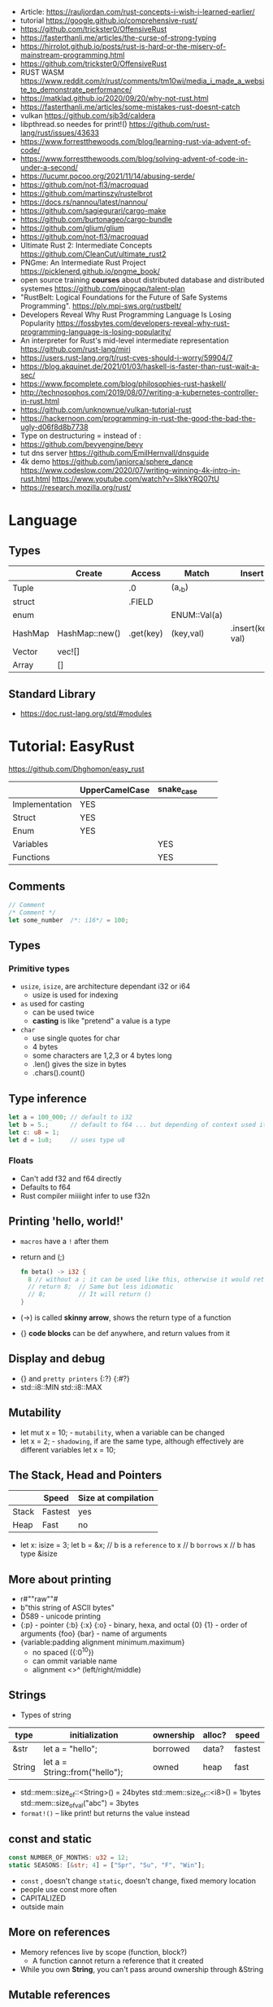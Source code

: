 - Article: https://rauljordan.com/rust-concepts-i-wish-i-learned-earlier/
- tutorial https://google.github.io/comprehensive-rust/
- https://github.com/trickster0/OffensiveRust
- https://fasterthanli.me/articles/the-curse-of-strong-typing
- https://hirrolot.github.io/posts/rust-is-hard-or-the-misery-of-mainstream-programming.html
- https://github.com/trickster0/OffensiveRust
- RUST WASM https://www.reddit.com/r/rust/comments/tm10wi/media_i_made_a_website_to_demonstrate_performance/
- https://matklad.github.io/2020/09/20/why-not-rust.html
- https://fasterthanli.me/articles/some-mistakes-rust-doesnt-catch
- vulkan https://github.com/sjb3d/caldera
- libpthread.so needes for print!() https://github.com/rust-lang/rust/issues/43633
- https://www.forrestthewoods.com/blog/learning-rust-via-advent-of-code/
- https://www.forrestthewoods.com/blog/solving-advent-of-code-in-under-a-second/
- https://lucumr.pocoo.org/2021/11/14/abusing-serde/
- https://github.com/not-fl3/macroquad
- https://github.com/martinszy/rustelbrot
- https://docs.rs/nannou/latest/nannou/
- https://github.com/sagiegurari/cargo-make
- https://github.com/burtonageo/cargo-bundle
- https://github.com/glium/glium
- https://github.com/not-fl3/macroquad
- Ultimate Rust 2: Intermediate Concepts
  https://github.com/CleanCut/ultimate_rust2
- PNGme: An Intermediate Rust Project
  https://picklenerd.github.io/pngme_book/
- open source training *courses* about distributed database and distributed systemes
  https://github.com/pingcap/talent-plan
- "RustBelt: Logical Foundations for the Future of Safe Systems Programming".
  https://plv.mpi-sws.org/rustbelt/
- Developers Reveal Why Rust Programming Language Is Losing Popularity
  https://fossbytes.com/developers-reveal-why-rust-programming-language-is-losing-popularity/
- An interpreter for Rust's mid-level intermediate representation
  https://github.com/rust-lang/miri
- https://users.rust-lang.org/t/rust-cves-should-i-worry/59904/7
- https://blog.akquinet.de/2021/01/03/haskell-is-faster-than-rust-wait-a-sec/
- https://www.fpcomplete.com/blog/philosophies-rust-haskell/
- http://technosophos.com/2019/08/07/writing-a-kubernetes-controller-in-rust.html
- https://github.com/unknownue/vulkan-tutorial-rust
- https://hackernoon.com/programming-in-rust-the-good-the-bad-the-ugly-d06f8d8b7738
- Type on destructuring = instead of :
- https://github.com/bevyengine/bevy
- tut dns server https://github.com/EmilHernvall/dnsguide
- 4k demo https://github.com/janiorca/sphere_dance
  https://www.codeslow.com/2020/07/writing-winning-4k-intro-in-rust.html
  https://www.youtube.com/watch?v=SIkkYRQ07tU
- https://research.mozilla.org/rust/
* Language
** Types
|---------+----------------+-----------+--------------+-------------------|
|         | Create         | Access    | Match        | Insert            |
|---------+----------------+-----------+--------------+-------------------|
| Tuple   |                | .0        | (a,_b)       |                   |
| struct  |                | .FIELD    |              |                   |
| enum    |                |           | ENUM::Val(a) |                   |
| HashMap | HashMap::new() | .get(key) | (key,val)    | .insert(key, val) |
| Vector  | vec![]         |           |              |                   |
| Array   | []             |           |              |                   |
|---------+----------------+-----------+--------------+-------------------|
** Standard Library
- https://doc.rust-lang.org/std/#modules
* Tutorial: EasyRust
  https://github.com/Dhghomon/easy_rust

|                | UpperCamelCase | snake_case |   |   |
|----------------+----------------+------------+---+---|
| Implementation | YES            |            |   |   |
| Struct         | YES            |            |   |   |
| Enum           | YES            |            |   |   |
| Variables      |                | YES        |   |   |
| Functions      |                | YES        |   |   |
** Comments
#+begin_src rust
// Comment
/* Comment */
let some_number  /*: i16*/ = 100;
#+end_src
** Types
*** Primitive types
- ~usize~, ~isize~, are architecture dependant i32 or i64
  - usize is used for indexing
- ~as~ used for casting
  - can be used twice
  - *casting* is like "pretend" a value is a type
- ~char~
  - use single quotes for char
  - 4 bytes
  - some characters are 1,2,3 or 4 bytes long
  - .len() gives the size in bytes
  - .chars().count()
** Type inference
#+begin_src rust
let a = 100_000; // default to i32
let b = 5.;      // default to f64 ... but depending of context used it might choose f32...
let c: u8 = 1;
let d = 1u8;     // uses type u8
#+end_src
*** Floats
- Can't add f32 and f64 directly
- Defaults to f64
- Rust compiler miiiight infer to use f32n
** Printing 'hello, world!'
- ~macros~ have a ~!~ after them
- return and (;)
  #+begin_src rust
  fn beta() -> i32 {
    8 // without a ; it can be used like this, otherwise it would return ()
    // return 8;  // Same but less idiomatic
    // 8;         // It will return ()
  }
  #+end_src
- (->) is called *skinny arrow*, shows the return type of a function
- {} *code blocks* can be def anywhere, and return values from it
** Display and debug
- {} and ~pretty printers~ {:?} {:#?}
- std::i8::MIN
  std::i8::MAX
** Mutability
- let mut x = 10; - ~mutability~, when a variable can be changed
- let x = 2;      - ~shadowing~, if are the same type, although effectively are different variables
  let x = 10;
** The Stack, Head and Pointers
|       | Speed   | Size at compilation |
|-------+---------+---------------------|
| Stack | Fastest | yes                 |
| Heap  | Fast    | no                  |
|-------+---------+---------------------|
- let x: isize = 3;
  let b = &x; // b is a ~reference~ to x
              // b ~borrows~ x
              // b has type &isize
** More about printing
- r#""raw"\tlines\n"#
- b"this string of ASCII bytes"
- \u{D589} - unicode printing
- {:p}           - pointer
  {:b} {:x} {:o} - binary, hexa, and octal
  {0} {1}        - order of arguments
  {foo} {bar}    - name of arguments
- {variable:padding alignment minimum.maximum}
  - no spaced ({:0^10})
  - can ommit variable name
  - alignment <>^ (left/right/middle)
** Strings
- Types of string
| type   | initialization                 | ownership | alloc? | speed   |
|--------+--------------------------------+-----------+--------+---------|
| &str   | let a = "hello";               | borrowed  | data?  | fastest |
| String | let a = String::from("hello"); | owned     | heap   | fast    |
|--------+--------------------------------+-----------+--------+---------|
- std::mem::size_of::<String>() = 24bytes
  std::mem::size_of::<i8>()     =  1bytes
  std::mem::size_of_val("abc")  =  3bytes
- ~format!()~ -- like print! but returns the value instead
** const and static
#+begin_src rust
const NUMBER_OF_MONTHS: u32 = 12;
static SEASONS: [&str; 4] = ["Spr", "Su", "F", "Win"];
#+end_src
- ~const~ , doesn't change
  ~static~, doesn't change, fixed memory location
- people use const more often
- CAPITALIZED
- outside main
** More on references
- Memory refences live by scope (function, block?)
  - A function cannot return a reference that it created
- While you own *String*, you can't pass around ownership through &String
** Mutable references
- (*) ~dereferencing~ ("I dont't want the value...I want the value behind")
- &mut instead of &
  - defined both on referee and reference
- many immutable references allowed
  1    mutable reference allowed
- Cannot interwine mutable and immutable reference usages
#+begin_src rust
fn main() {
    let mut my_number = 8;
    let num_ref = &mut my_number; // is a mutable reference to an TYPE
    *num_ref += 10;
}
#+end_src
*** Shadowing Again
** Giving references to functions
- ~A value can only have one owner~
- Without passing a reference to a function, we pass the ownership along the value.
  - We don't get that back
  - Once we lost the ownership we can't use it or pass it back
  - If the new owner dies (exits) the data is *destroyed*
- A mutable reference, can be modified ofc
- A mutable value    , takes the ownership AND can modify it
** Copy types
- integers, floats, booleans and char
  - always passed a copy to a function (no ownership)
  - stack allocated
- String implements the trait ~Clone~
  - .clone()
  - effectively creates a copy of the String
  - using &String is preffered
- un-initialized variables
  - when we assign it on a sub block of code
** Collection Types
| Type   | init                     | signature   | access | size    | Types     |
|--------+--------------------------+-------------+--------+---------+-----------|
| array  | [1,2] ["A";10]           | [TYPE;SIZE] | a[0]   | fixed   | uniform   |
| vector | Vec::new() .push()       | Vec<TYPE>   | v[0]   | dynamic | uniform   |
|        | Vec<String> = Vec::new() |             |        |         |           |
|        | vec![1,2]                |             |        |         |           |
|        | Vec<_> = [1,2].into()    |             |        |         |           |
| tuples |                          | (T1, T2)    | t.0    | fixed?  | different |
- tuple, an empty one is () and means nothing
       , is used for ~destructuring
- vectors have a ~capacity~, automatically doubled when needed
  - let mut avector = Vec::with_capacity(100)
- array/vector slicing &a[1..2]
               has exclusive index slicing
** DONE Control flow
- both must return the same type
- if
  else if
  else
- match
  - mandatory to cover all, "else" with _
  - each line is called *arm*
    - => separate match and action
    - ,  comma between each line
    - ;  semicolon after the braces to return a value
  - support for guards (if)
  - support tuples, creating it on the argument or on the matches
  - @ can be used to name the match
** DONE Structs
#+begin_src rust
struct AUnit;         // "unit struct"
struct ATuple(i8,i8); // "tuple struct" or "unnamed struct"
struct ANamed {       // "named struct"
    size: u32,
    color: ATuple,
} // DO NOT add a semicolon after, "there is whole block of code after it"
#+end_src
** Enums
- let a = ThingsInsky::Sun; // Assign a *variant*
- each member gets a number from 0 to 10
  - can be given different numbers
#+begin_src rust
enum ThingsInSky {
    Sun,
    Stars,
}
enum ThingsInSky {
    Sun = 10,
    Stars = 100,
}
#+end_src
- can add content to each
#+begin_src rust
enum ThingsInSky {
    Sun(String),
    Stars(String),
}
let b = ThingsInSky::Stars("I can see the Sky");
#+end_src
- can destructure (on a match), the content of the enum
- can import (with ~use ENUMNAME::*~) the enum
  (in a function) to avoid writing the ENUMNAME
- each member can have different types
  - can be (mis?)used to return different types, while being that enum
** DONE Loops
- loop {break}
  loop {break RETURNVALUE;}
  'named_loop: loop {break 'named_loop}
- while 1==1 {}
- for n in 1..3 {}
** DONE Implementing (on) structs and enums
- impl
- #[] are attributes
- Methods
  - Regular: take &self(or &mut self), use .methoname() to call them
  - Associated/Static: do NOT take &self, use ::methodname() to cal them
- ~Self~ and ~self~ can be replaced with the literal StructName
   fn new() -> Self
   fn new() -> Animal
   fn change(&mut self)
   fn change(&mut Animal)
   fn change(&self)
   fn change(&Animal)
   #+begin_src rust
   #[derive(Debug)]
   struct Animal {
       age: u8,
       animal_type: AnimalType,
   }
   #[derive(Debug)]
   enum AnimalType {
       Cat,
       Dog,
   }
   impl Animal {
      new() -> Self {
          Self {
            age: 10,
            animal_type: AnimalType::Cat,
          }
      }
   }
   #+end_src
** DONE Destructuring
- a Struct can be destructure on a let
** DONE References and the dot operator
- ~*~ dereferencing happens automatically with the ~.~ operator in struct fields
  - from &i32 to i32
** DONE Generics
- We can make a function to take any type. Usually name T.
  #+begin_src rust
  fn afunction<T>(name: T) -> T {
     T
  }
  #+end_src
- We can also ensure certain traits on it.
  #+begin_src rust
  use std::fmt::Debug;
  fn afunction<T: Debug>(name: T) -> T {
     T
  }
  #+end_src
- We can have multiple types for multiple arguments, with different traits
   #+begin_src rust
   use std::fmt::Display;
   use std::cmp::PartialOrd;
   fn afunction<T: Display, U: Display + PartialOrd>(name: T, num_1: U) -> T {
      T
   }
   // Alternative format
   fn afunction<T,U>(name: T, num_1: U)
   where
       T: Display,
       U: Display + PartialOrd,
   {
       println!("WHAAAT")
   }
   #+end_src
** DONE Option and Result
- Make rust code safer
- ~Panic~ means that the program stopped before a problem happened.
  And the stack has been unwinded.
- ~.unwrap()~ returns the T of Some(T) or panics if None
- ~if let~ do something if matches
  ~while let~ loop while it matches
*** Option<T>
- Internal shape of Option
  #+begin_src rust
  enum Option<T> {
     None,
     Some(T),
  }
  #+end_src
- can use match to destructure with Some(_)
- .is_some()
  .is_none()
*** Result<T,E>
#+begin_src rust
enum Result<T, E> {
    Ok(T),
    Err(E),
}
#+end_src
- .is_ok(), Result<> to a bool
  .is_err()
** DONE Other Collections
   https://doc.rust-lang.org/beta/std/collections/
- all under
  use std::collections::
*** HashMap<T,T> (and BTreeMap)
- .entry() returns an *enum* called *Entry*
#+begin_src rust
enum Entry<K,V> {
    Occupied(OccupiedEntry<K,V>),
    Vacant(VacantEntry<K,V>),
}
#+end_src
- .or_insert(VALUE) inserts it if the Entry is Vacant,
   otherwise returns a *mut* of the entry
*** HashSet
- A HashMap with ONLY keys
- Used to check the existence of a key on a group.
*** BinaryHeap<T>
- .pop()
- A mostly unsorted collection where the front always has the bigger value
  - works with tuples
- Use case: priority queue
*** VecDeque
- A vector that is fast/good for removing things from both sides
- .pop_front() .pop_back()
  .push_front()
** DONE The ? Operator
- Unwraps if *Ok* otherwise, returns *Error* and ends (function)
- .expect() - instead of using a lot of .unwrap() to explain the error
- .unwrap_or() - to provide a default when a normal unwrap fails
- panic!()
  assert!()
  assert_eq!()
  assert_ne!()
** DONE Traits
- Traits about what a struct *can do*
- Once defined a *trait* you can *impl* for a type
  - On the *impl* you can redefine the default implementation
    - You cannot redefine with a new signature
- use std::fmt;
  impl fmt::Display for T {...}
- ~Trait bounds~, where neither the trait or the impl have method
  instead traits are used as *restrictions* for regular functions
- ~From<T>~
  #+begin_src rust
    use std::convert::From
    impl From<T> for S {
      fn from (a: T) -> Self {
          Self { a }
      }
    }
  #+end_src
- ~AsRef~
  - We can use the trait Asref<str> + Display to accept both &str and String on a function
** DONE Chaining methods
- aka functional style
- let new_vec = (1..=10).collect::<Vec<i32>>()
  OR
  let new_vec: Vec<i32> = (1..=10).collect()
- .into_iter()
  .skip()
  .take()
  .collect()
** DONE Iterators
- .iter()      - iterator of references
  .iter_mut()  - iterator of mutable references (a for loop for example)
  .into_iter() - iterator of values (not references) as a result it destroys the values (ownage)
- .map()       - iters over each element and pass it on
  .for_each()  - iters over each element
- An iterator in the backend are calling .next(), which gives an *Option*
- ~Associated Type~ means "a type that goes together"
    they might be required to define for impl (?)
  #+begin_src rust
  // Item is the Assoc. Type
  impl Iterator for T {
    type Item = S;
    fn next(&mut self) -> Option<i32> {
    }
  }
   #+end_src
** DONE Closures (and iterators)
- aka lambdas
- no argument:   ||       println!("This is a closure");
  typed arg:     |x: i32| println!("{}", x);
  unused arg:    |_|      println!("I dont use the argument")
  multiple line: ||       {}
- normal call: my_closure();
- *closures* vs *anonymous functions*: wheter ~||~ encloses external vars or not
  the later gets compiled to the same of a regular function
- Take a closure: .unwrap_or_else() .map() .for_each()
*** Iterators
- Iterators are ~lazy~, you have to collect() them to process them
  #+begin_src rust
  num_vec         //                Vec<i32>
    .iter()       //               Iter<i32>
    .enumerate()  //     Enumerate<Iter<i32>>
    .map()        // Map<Enumerate<Iter<i32>>>
  #+end_src
- There are times where *the type* of collect is NOT needed so these are the same:
  .collect::<HashMap<i32, &str>>();
  .collect::<HashMap<_, _>>();
  .collect();
|--------------------+----------------------------------------|
| .enumerate()       | vec![10,20,30] -> (0,10),(1,20),(2,30) |
| .char_indices()    | for strings                            |
| .match_indices()   | for strings, find substring            |
|--------------------+----------------------------------------|
| .filter()          | takes closure, returns bool            |
| .filter_map()      | takes closure, returns Option          |
|--------------------+----------------------------------------|
| .unwrap()          | Option<> to value if Some or panic!()  |
| .ok()              | Result<> into Option<>                 |
| .ok_or()           | Option<> into Result<>                 |
| .ok_or_else()      | Option<> into Result<>                 |
| .parse::<T>().ok() |                                        |
| .and_then()        | Option<> into Option<>, "safe" unwrap  |
| .and()             | ?????                                  |
| .any()             | Take a boolean closure                 |
| .all()             | Take a boolean closure                 |
|--------------------+----------------------------------------|
| .find()            | return and Option<>                    |
| .position()        | return and Option<>                    |
|--------------------+----------------------------------------|
| .rev()             | iterator inversed                      |
| .skip()            |                                        |
| .take()            |                                        |
|--------------------+----------------------------------------|
| .fold()            |                                        |
| .sum()             |                                        |
|--------------------+----------------------------------------|
| .cycle()           | makes and infinite iterator            |
| .chars()           | makes and iterator from a string       |
| .peekable()        | a .next() .peek() able iterator        |
|--------------------+----------------------------------------|
| .take_while()      |                                        |
| .skip_while()      |                                        |
| .map_whilte()      |                                        |
| .cloned()          | reference into value                   |
| .by_ref()          | reference into iterator                |
| .chunks()          |                                        |
| .windows()         |                                        |
** DONE The dbg! macro and .inspect
- dbg!() can print variables OR expressions
- .inspect() is like map (!?)
** DONE Types of &str
- Literals: they last the whole program, are ~&'static str~
- Borrowed: a String being referenced (&)
** DONE Lifetimes
- Can be provided on a struct or a field, as a requirement
  struct Name<'a> {
    name: &'a str,
  }
- &'static - if lives for the whole program
  &'a      - if lives as long as
  &'_      - anonymous lifetime, used by impl <'_>
             to indicate that a reference is being used
- avoid lifetimes by staying with "owned types", "cloning"m
- avoid &str in favor or String on structs
** DONE Interior Mutability
|                    | Define     | New               | Set                          |
|--------------------+------------+-------------------+------------------------------|
| std::cell::Cell    | Cell<T>    | Cell::new(VAL)    | .set(VAL)                    |
| std::cell::RefCell | RefCell<T> | RefCell::new(VAL) | .replace(VAL)                |
|                    |            |                   | .replace_with(CLOSURE)       |
| std::sync::Mutex   |            | Mutex::new(VAL)   | *mutex.lock().unwrap() = VAL |
| std::sync::RwLock  |            | RwLock::new(VAL)  | .write().unwrap();           |
|                    |            |                   | *writer = VAL;               |
*** RefCell
- .borrow()
  .borrow_mut()
- Checks borrows at *runtime* not compilation time
- Borrowing:
  1) Many borrows are fine
  2) 1 Mutable borrows is fine
  3) mutable AND immutable are not fine
*** Mutex (Mutual Exclusion)
- .try_lock()
- chan = mutex.lock().unwrap();
  *chan = VAL;
- Locks lasts until the scope is finished
- Unlock manually
  std::mem::drop(mutex_changer)
*** RwLock
- .try_read() .try_write()
- Unlock with std::mem::drop
- Adquires writers/readers same as RefCell
- .read().unwrap()
  let mut writer = .write().unwrap(); *writer = VAL; drop(writer);
** Cow (Clone On Write)
** DONE Type Aliases
- It does NOT create a new type.
  #+begin_src rust
  type CharacterVec = Vec<char>;
  use std::iter::{Take, Skip};
  use std::slice::Iter;
  type SkipFourTakeFive<'a> = Take<Skip<Iter<'a, char>>>
  #+end_src
- If you want the type to be *seen* by the compiler...
  An accepted hack is wrap it on a struct.
- Can use *as* to alias an import
** DONE The todo! macro
- same as ~unimplemented!()~
- Put it inside some function implementation, to silence compiler
** DONE Rc (Reference Counter)
use std::rc::Rc
Rc<T>
Rc::new(t)
Rc::clone(&t) or just t.clone()
Rc::strong_count(&t)
- Reminder: a variable can only have ONE owner
- With *Rc*, a variable can have more then 1(one) owner
- When you CANNOT .clone()
  - Too much data
  - Is inside a struct that can't be clone
- Weak references??!?!?!??!?!?! TODO
** DONE Multiple threads
- std::thread::spawn() -> JoinHandle<T>
  - we can .join() the JoinHandle to wait for the thread to finish
- Closures, by what type of argument they take...
  | FnOnce | the whole value     |
  | FnMut  | a mutable reference |
  | Fn     | a reference         |
- To use an external value in a closure, even by reference. We need to *move||* the closure.
  Since the variable can, for example die before the closure ends.
** DONE Closures in functions (...arguments)
- A closure is always a generic because every time it is a different type
  - We still need to define the "closure type" and what returns.
** DONE impl Trait
- Almost the same as *generics*
- Used in function arguments,
  Instead of:
    fn function<T: Display>(one: T)
  Is:
    fn function(T: impl std::fmt::Display)
- Or in return values, let us return closures (because their function signature are traits)
    fn function() -> impl FnMut(T1) -> T2
** DONE Arc (Atomic Reference Counter)
use std::sync::Arc
Arc<Mutex<T>>
Arc::new(Mutex::new(0))
Arc::clone()
- If you want a *Rc* for a thread, you need this
  - wrapping a *Mutex*
  - cloned
  - *move ||* it into the thread
- Tip: make a constructor
** DONE Channels
std::sync::mpsc || mpsc = Multiple Producer, Single Consumer
fn channel<T>() -> (Sender<T>, Receiver<T>)
.send(T) -> Result<(),SendError<i32>>
.recv()  -> Result<i32, RecvError>
.clone()
.try_recv()
- Can clone it and send/move it to other threads (like Arc)
** Reading Rust documentation
** DONE Attributes #[]
#[] is for the next line
#![] is for the whole file
#[allow(dead_code)]
#[allow(unused_variables)]
#[derive(Trait)]
#[cfg(test)]
#[cfg(target_os = "windows")]
#![no_std]
https://doc.rust-lang.org/reference/attributes.html
** DONE Box
- Box<T>, wraps a type
- Box::new(), creates the Box<T> instance
- AKA ~smart pointer~
  - Can use * operator with Box, just like with an &
  - *heap* stored, instead of the *stack*
- Has not Copy, you need to .clone() it
- Can be used to create *recursive structs* not allowed by default
** DONE Box around traits
- Box can be used to return Traits from functions
  Otherwise the compiler won't allow return something of size unknown.
  JustATrait
  to
  Box<dyn JustATrait>
- Seen often as
  Box<dyn Error>
- Creating an Error
#+begin_src rust
use std::error::Error;
use std::fmt;

#[derive(Debug)]
struct ErrorOne
impl Error for ErrorOne{} // ONE
impl fmt::Display for ErrorOne { // TWO
    fn fmt(&self, f: &mut fmt::Formatter) -> fmt::Result {
        write!(f, "You got the first error!")
    }
}
fn returns_errors(input: u8) -> Result<String, Box<dyn Error>> {
    Err(Box::new(ErrorOne))
}
#+end_src
** DONE Default and the builder pattern
- impl Default for T {
     fn default() -> Self
  }
- let char = T::default();
- The so called *builder pattern* comes into picture with methods that take ownership
  impl Character {
      fn name(mut self, name: &str) -> Self {
          self.name = name.to_string();
          self
      }
  }
  Which can be called like
  let char = T::default().name("WILLY");
- Sanity validations can happen on a method, that is called last on the creation.
  By creating a boolean field on the struct and
    - TRUE on new() and build()
    - FALSE on any other builder method
  fn build(mut self) -> Result<Character, String>
** DONE Deref and DerefMut
- We can implement it for our struct, called "smart pointer"
  - In fact, only limit it to that use case
*** std::ops::Deref
Deref is a Trait that allows you to use *
 - implement deref()
   #+begin_src rust
   use std::ops::Deref;
   struct HoldsANumber(u8);
   impl Deref for HoldsANumber {
       type Target = u8;
       fn deref(&self) -> &Self::Target {
         &self.0
       }
   }
   #+end_src
 - We can also access the methods of:
   - the deferenced struct, without actually dereferencing
   - new methods you define for the struct
*** std::ops::DerefMut
DerefMut, allows to modify with *
  - requires to have implemented Deref
#+begin_src rust
impl DerefMut for HoldsANumber {
    fn deref_mut(&mut self) -> &mut Self::Target {
        &mut self.0
    }
}
#+end_src
** DONE Crates and modules
- crate>mod
  std::collections::HashMap
       ^ module

- *fn* inside a *mod* are ~private~ by default
  - they can't be imported/use either
  - *pub* on fn, struct (on each item), enum, trait, mod

- Create module
  #+begin_src rust
  mod print_things {
    use std::fmt::Display;
    fn prints_one_thing<T: Display>(input: T) {
      println!("{}", input)
    }
  }
  #+end_src
- You can nest *mod* (a child mod), can *use* anything from the parent mod
  - When we are inside a module we can use *super* to bring in items from above.
** DONE Testing
- #[test] Anotate a function with this
  #[should_panic]
- assert_eq!()
- cargo test
- Usually on a separate module
  - under #[cfg(test)]
  - using super::* on the module
- test functions usually have a descriptive long names
- Writting "just enough" code for the tests to pass first is recommended
** DONE External Crates
- Cargo.toml on root dir
  - code into src/main.rs by default
  - cargo run
- *rand* to generate random numbers,
  within a range with .gen_range()
  use rand::{thread_rng, Rng}
- *rayon* (like cl-parallel),
  it provides parallel alternatives to .iter() methods, like:
  .par_iter()
  .par_iter_mut()
  .par_into_iter()
  .par_chars()
  use rayon::prelude::*;
- *serde*, to convert from/to JSON/YAML
  add Serialize and Deserialize traits to a struct #[]
  Then you can call methods to serialize the struct.
- *regex*
- *chrono* functions for time outside stdlib
** A Tour of the Standard Library
- Arrays:
  - don't have an iterator, but can be .iter() or borrowed (&)
  - Can be destructured
- Char
  - char::from(u8)
    char::try_from(u32)
- Integer
  - .checked_add() .checked_sub() .checked_mul() .checked_div()  
** Writing Macros
** DONE cargo
- cargo>crate
- cargo build/run/check/new/clean
- --release
  longer to compile
  runs faster
- generics take longer to compile, because it needs
  to figure them out, and make it concrete.
** DONE Taking user input
- use std::io
   bandcamp
io::stdin().read_line(&mut something).unwrap()
- .trim()
  .clear()
- std::env::args()
  can be turned into_iter() or just *for*
- std::env::vars()
  for environment variables
  - These do the same
    option_env!()
    env!()
** TODO Using Files
- ? needs to be used on a function that returns Result
- main can return result
  - Ok(())                   // on last time
  - Result<(),ParseIntError> // return value for main()
- special Result for files
  std::io::Result
  which is
  type Result<T> = Result<T,Error>
- std::fs // Where all the functions for files are at
  std::io::Write
- fs::File::create("myfile.txt")?
      .write_all(b"These are bytes written to the file")?
  - same functionality of
  std::fs::write
- std::fs::File::open()
  .read_to_string()
** cargo doc
** The end?
* Tutorial: Rust by Example
  https://doc.rust-lang.org/stable/rust-by-example/
** 8 Flow of Control
*** 8.5 Match
**** 8.5.1 Pointers/ref
- Dereferencing uses *
- Destructuring uses &, ref, and ref mut
#+begin_src rust
let reference = &4;
match reference {
  &val => println!("{:?}", val),
}
// Alternatively, you can dereference before matching
match *reference {
  val => println!("{:?}", val),
}
#+end_src
- ref modifies the assignment so that a reference is created for the element
#+begin_src rust
let ref _is_a_reference = 3;
match value {
  ref r => println!("{:?}", r),
}
match mut_value {
   ref mut m => {
     *m += 10; // gotta dereference before we can use it
     println!("{:?}", m);
   },
}
#+end_src
**** 8.5.2 Guards
    You must use the _ pattern at the end.
    As the compiler won't check aribitrary expressions for completeness.
**** 8.5.3 Binding @
     It can also be used with enum's like Option
     #+begin_src rust
fn age() -> u32 {
  15
}
fn main() {
  println!("Tell me what type of person you are");
  match age() {
    0 => println!("I haven't celebrated my birthday yet"),
    n @ 1 ..= 12 => println!("I'm a child of age {:?}", n),
    n @ 13 ..= 19 => println!("I'm a teen of age {:?}", n),
    n => println!("I'm an old person of age {:?}", n),
  }
}
}
#+end_src
*** 8.6 if let
    Also works with binding
    #+begin_src rust
    if let Foo::(value @ 100) = c {
      println!("c is one hundred");
    }
    #+end_src
    Also works with enums that don't implement PartialEq
    #+begin_src rust
    if let Foo::Bar == a {
      println!("a is foobar");
    }
    #+end_src
*** 8.7 while let
    Alternative to loop+match
    #+begin_src rust
    let mut optional = Some(0);
    while let Some(i) = optional {
      if i > 9 {
        println!("Greater than 9, quit!");
        optional = None;
      } else {
        println!("{}", i);
        optional = Some(i + 1);
      }
    }
    #+end_src
** 9 Functions
*** 9.1 Methods
   - Associated methods are called using ~::~ double colons
   - Methods are called using the ~.~ dot operator
   ~self~ is sugar for ~self: Self~
   ~&self~ is sugar for ~self: &Self~
   ~&mut self~ is sugar for ~self: &mut Self~
*** 9.2 Closures
    - I/O arguments type is infered, {} enclosure is optional
    - Capture the environment
      - (about ownership) They will do what the closure requires without anotation.
    - Can explicitly use ~move~ to take ownership of captured variables
      #+begin_src rust
      let haystack = vec![1, 2, 3];
      let contains = move |needle| haystack.contains(needle);
      println!("{}", contains(&1));
      println!("{}", contains(&4));
      #+end_src
    - They MUST be annotated when used as function arguments.
      Using generics and picking one of:
      * Fn     -     &T
      * FnMut  - &mut T
      * FnOnce -      T

** 10 Modules
*** 10.2 Structures
    - Can have Generic type fields
      #+begin_src rust
      mod my {
        pub struct OpenBox<T> {
          pub contents: T,
        }

        pub struct ClosedBox<T> {
          contents: T,
        }

        impl<T> ClosedBox<T> {
          pub fn new(contents: T) -> ClosedBox<T> {
            ClosedBox {
              contents: contents,
            }
          }
        }
      }
      #+end_src
* TODO Article: 2018 - You Can't Rust That
  https://lucumr.pocoo.org/2018/3/31/you-cant-rust-that/
* Learn
- https://github.com/sger/RustBooks
- https://github.com/mre/idiomatic-rust
- https://rams3s.github.io/rust-ebookshelf/
- https://github.com/ctjhoa/rust-learning
- examples https://github.com/rust-lang/rust-by-example
           https://doc.rust-lang.org/stable/rust-by-example/
- examples https://github.com/rust-lang-nursery/rust-cookbook
** Medium
- https://doc.rust-lang.org/nightly/nomicon/
- https://rust-unofficial.github.io/too-many-lists/
- https://os.phil-opp.com/
- https://github.com/dtolnay/proc-macro-workshop
** Algorithms
- Common data structures and algorithms in Rust
  https://github.com/EbTech/rust-algorithms
- Small exercises to get you used to reading and writing Rust code!
  https://github.com/rust-lang/rustlings
- Implementing Rosetta Code problems in Rust.
  https://github.com/rust-rosetta/rust-rosetta
